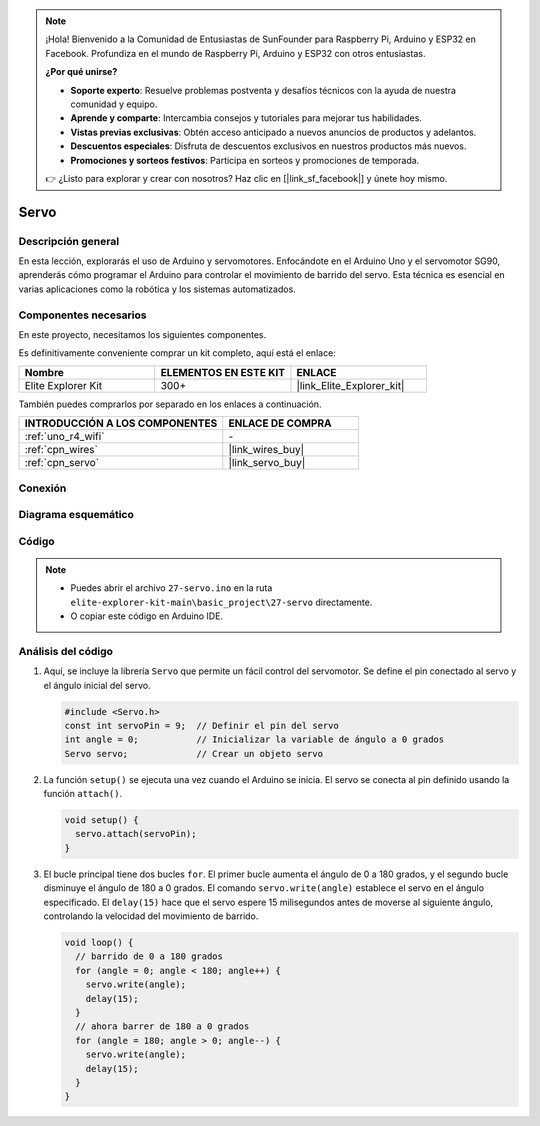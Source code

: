 .. note::

    ¡Hola! Bienvenido a la Comunidad de Entusiastas de SunFounder para Raspberry Pi, Arduino y ESP32 en Facebook. Profundiza en el mundo de Raspberry Pi, Arduino y ESP32 con otros entusiastas.

    **¿Por qué unirse?**

    - **Soporte experto**: Resuelve problemas postventa y desafíos técnicos con la ayuda de nuestra comunidad y equipo.
    - **Aprende y comparte**: Intercambia consejos y tutoriales para mejorar tus habilidades.
    - **Vistas previas exclusivas**: Obtén acceso anticipado a nuevos anuncios de productos y adelantos.
    - **Descuentos especiales**: Disfruta de descuentos exclusivos en nuestros productos más nuevos.
    - **Promociones y sorteos festivos**: Participa en sorteos y promociones de temporada.

    👉 ¿Listo para explorar y crear con nosotros? Haz clic en [|link_sf_facebook|] y únete hoy mismo.

.. _basic_servo:

Servo
==========================

.. https://docs.sunfounder.com/projects/r4-basic-kit/en/latest/projects/servo_uno.html#servo-uno

Descripción general
----------------------

En esta lección, explorarás el uso de Arduino y servomotores. Enfocándote en el Arduino Uno y el servomotor SG90, aprenderás cómo programar el Arduino para controlar el movimiento de barrido del servo. Esta técnica es esencial en varias aplicaciones como la robótica y los sistemas automatizados.

Componentes necesarios
-------------------------

En este proyecto, necesitamos los siguientes componentes. 

Es definitivamente conveniente comprar un kit completo, aquí está el enlace: 

.. list-table::
    :widths: 20 20 20
    :header-rows: 1

    *   - Nombre
        - ELEMENTOS EN ESTE KIT
        - ENLACE
    *   - Elite Explorer Kit
        - 300+
        - |link_Elite_Explorer_kit|

También puedes comprarlos por separado en los enlaces a continuación.

.. list-table::
    :widths: 30 20
    :header-rows: 1

    *   - INTRODUCCIÓN A LOS COMPONENTES
        - ENLACE DE COMPRA

    *   - :ref:`uno_r4_wifi`
        - \-
    *   - :ref:`cpn_wires`
        - |link_wires_buy|
    *   - :ref:`cpn_servo`
        - |link_servo_buy|

Conexión
----------

.. image:: img/27-servo_bb.png
    :align: center
    :width: 70%

.. raw:: html

   <br/>

Diagrama esquemático
----------------------

.. image:: img/27_servo_schematic.png
    :align: center
    :width: 60%

Código
----------

.. note::

    * Puedes abrir el archivo ``27-servo.ino`` en la ruta ``elite-explorer-kit-main\basic_project\27-servo`` directamente.
    * O copiar este código en Arduino IDE.

.. raw:: html

    <iframe src=https://create.arduino.cc/editor/sunfounder01/c57ddb7a-0acb-4a64-938a-0a0abfc0ec4b/preview?embed style="height:510px;width:100%;margin:10px 0" frameborder=0></iframe>


Análisis del código
----------------------

1. Aquí, se incluye la librería ``Servo`` que permite un fácil control del servomotor. Se define el pin conectado al servo y el ángulo inicial del servo.

   .. code-block:: arduino

      #include <Servo.h>
      const int servoPin = 9;  // Definir el pin del servo
      int angle = 0;           // Inicializar la variable de ángulo a 0 grados
      Servo servo;             // Crear un objeto servo

2. La función ``setup()`` se ejecuta una vez cuando el Arduino se inicia. El servo se conecta al pin definido usando la función ``attach()``.

   .. code-block:: arduino

      void setup() {
        servo.attach(servoPin);
      }

3. El bucle principal tiene dos bucles ``for``. El primer bucle aumenta el ángulo de 0 a 180 grados, y el segundo bucle disminuye el ángulo de 180 a 0 grados. El comando ``servo.write(angle)`` establece el servo en el ángulo especificado. El ``delay(15)`` hace que el servo espere 15 milisegundos antes de moverse al siguiente ángulo, controlando la velocidad del movimiento de barrido.

   .. code-block:: arduino

      void loop() {
        // barrido de 0 a 180 grados
        for (angle = 0; angle < 180; angle++) {
          servo.write(angle);
          delay(15);
        }
        // ahora barrer de 180 a 0 grados
        for (angle = 180; angle > 0; angle--) {
          servo.write(angle);
          delay(15);
        }
      }